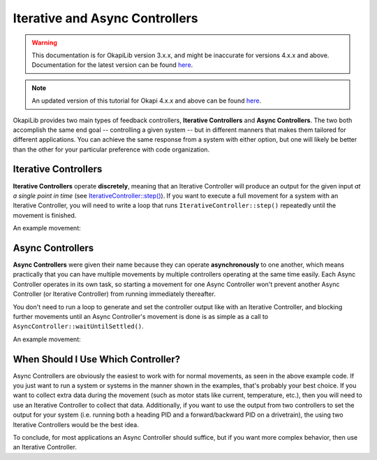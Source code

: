 ===============================
Iterative and Async Controllers
===============================

.. warning:: This documentation is for OkapiLib version 3.x.x, and might be inaccurate for versions 4.x.x and above. Documentation for the latest version can be found
         `here <https://okapilib.github.io/OkapiLib/index.html>`_.

.. note:: An updated version of this tutorial for Okapi 4.x.x and above can be found 
         `here <https://okapilib.github.io/OkapiLib/md_docs_tutorials_concepts_iterative-async-controllers.html>`_.

OkapiLib provides two main types of feedback controllers, **Iterative Controllers** and **Async Controllers**.
The two both accomplish the same end goal -- controlling a given system -- but in different manners that makes
them tailored for different applications. You can achieve the same response from a system with either option,
but one will likely be better than the other for your particular preference with code organization.

Iterative Controllers
=====================

**Iterative Controllers** operate **discretely**, meaning that an Iterative Controller will produce an output for the
given input *at a single point in time*
(see `IterativeController::step() <../../api/control/iterative/abstract-iterative-controller.html#step>`_).
If you want to execute a full movement for a system with an Iterative Controller,
you will need to write a loop that runs ``IterativeController::step()`` repeatedly until the movement is finished.

An example movement:

.. highlight: cpp
.. code-block:: cpp
   :linenos:

   using namespace okapi;

   const double kP = 0.001;
   const double kI = 0.0001;
   const double kD = 0.0001;
   const int MOTOR_PORT = 1;
   const double TARGET = 100.0;

   auto exampleController = IterativeControllerFactory::posPID(kP, kI, kD);
   Motor exampleMotor(MOTOR_PORT);

   void opcontrol() {
     // Execute the movement
     exampleController.setTarget(TARGET);
     while (!exampleController.isSettled()) {
       double newInput = exampleMotor.getPosition();
       double newOutput = exampleController.step(newInput);
       exampleMotor.controllerSet(newOutput);
  
       pros::delay(10); // Run the control loop at 10ms intervals
     }
   }

Async Controllers
=================

**Async Controllers** were given their name because they can operate **asynchronously** to one another,
which means practically that you can have multiple movements by multiple controllers operating at the same time easily.
Each Async Controller operates in its own task, so starting a movement for one Async Controller won't prevent another
Async Controller (or Iterative Controller) from running immediately thereafter.

You don't need to run a loop to generate and set the controller output like with an Iterative Controller, and blocking further
movements until an Async Controller's movement is done is as simple as a call to ``AsyncController::waitUntilSettled()``.

An example movement:

.. highlight: cpp
.. code-block:: cpp
   :linenos:

   using namespace okapi;

   const double kP = 1.0;
   const double kI = 0.001;
   const double kD = 0.1;
   const int MOTOR_PORT = 1;
   const double TARGET = 100.0;

   auto exampleController = AsyncControllerFactory::posPID(MOTOR_PORT, kP, kI, kD);

   void opcontrol() {
     // Execute the movement
     exampleController.setTarget(TARGET);
     exampleController.waitUntilSettled();
   }

When Should I Use Which Controller?
===================================

Async Controllers are obviously the easiest to work with for normal movements, as seen in the above example code.
If you just want to run a system or systems in the manner shown in the examples, that's probably your best choice.
If you want to collect extra data during the movement (such as motor stats like current, temperature, etc.), then you
will need to use an Iterative Controller to collect that data. Additionally, if you want to use the output from
two controllers to set the output for your system (i.e. running both a heading PID and a forward/backward PID on
a drivetrain), the using two Iterative Controllers would be the best idea.

To conclude, for most applications an Async Controller should suffice, but if you want more complex behavior, then use
an Iterative Controller.
